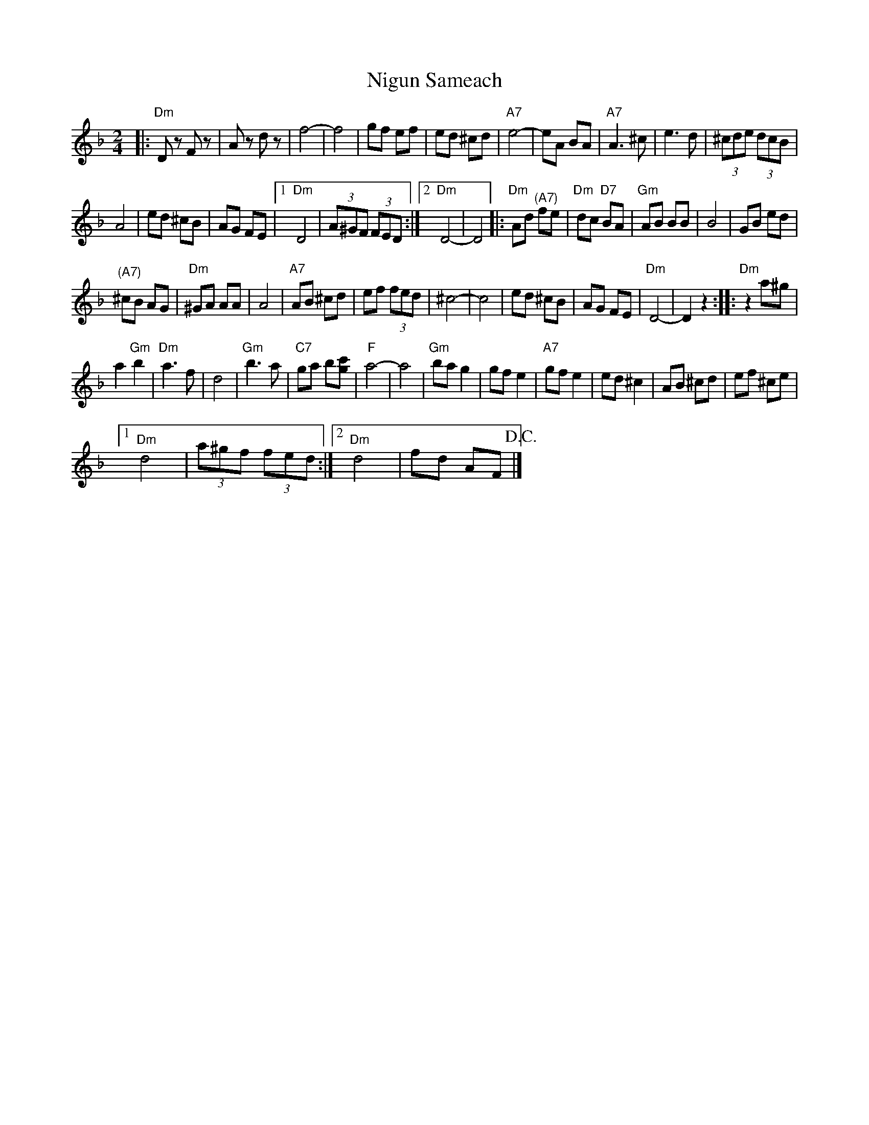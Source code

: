 X:1
T:Nigun Sameach
L:1/8
M:2/4
I:linebreak $
K:Dmin
V:1 treble 
V:1
|:"Dm" D z F z | A z d z | f4- | f4 | gf ef | ed ^cd |"A7" e4- | eA BA |"A7" A3 ^c | e3 d | %10
 (3^cde (3dcB |$ A4 | ed ^cB | AG FE |1"Dm" D4 | (3A^GF (3FED :|2"Dm" D4- | D4 |: %18
"Dm" Ad"^(A7)" fe |"Dm" dc"D7" BA |"Gm" AB BB | B4 | GB ed |$"^(A7)" ^cB AG |"Dm" ^GA AA | A4 | %26
"A7" AB ^cd | ef (3fed | ^c4- | c4 | ed ^cB | AG FE |"Dm" D4- | D2 z2 ::"Dm" z2 a^g |$ a2"Gm" b2 | %36
"Dm" a3 f | d4 |"Gm" b3 a |"C7" ga b[gc'] |"F" a4- | a4 |"Gm" ba g2 | gf e2 |"A7" gf e2 | ed ^c2 | %46
 AB ^cd | ef ^ce |1$"Dm" d4 | (3a^gf (3fed :|2"Dm" d4 | fd AF!D.C.! |] %52
